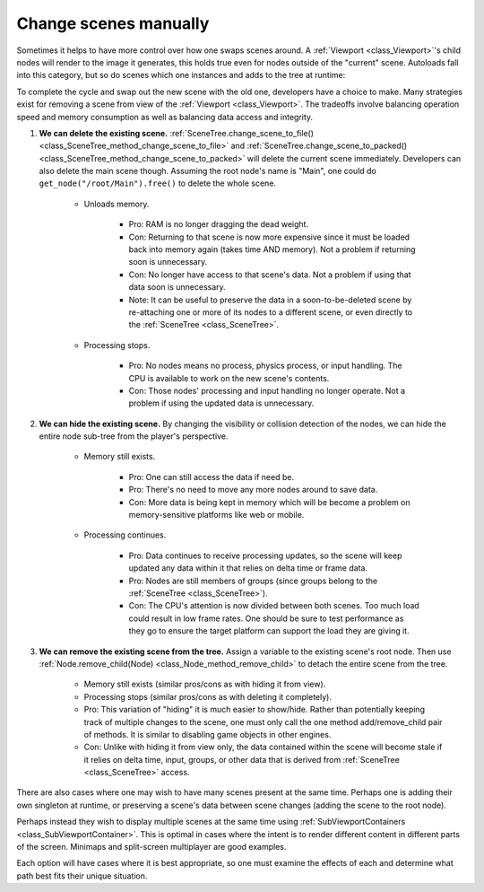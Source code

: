 .. _doc_change_scenes_manually:

Change scenes manually
======================

Sometimes it helps to have more control over how one swaps scenes around.
A :ref:`Viewport <class_Viewport>`'s child nodes will render to the image
it generates, this holds true even for nodes outside
of the "current" scene. Autoloads fall into this category, but so do
scenes which one instances and adds to the tree at runtime:

.. tabs::
 .. code-tab:: gdscript GDScript

    var simultaneous_scene = preload("res://levels/level2.tscn").instantiate()

    func _add_a_scene_manually():
        # This is like autoloading the scene, only
        # it happens after already loading the main scene.
        get_tree().root.add_child(simultaneous_scene)

 .. code-tab:: csharp

    public Node simultaneousScene;

    public MyClass()
    {
        simultaneousScene = ResourceLoader.Load<PackedScene>("res://levels/level2.tscn").Instantiate();
    }

    public void _AddASceneManually()
    {
        // This is like autoloading the scene, only
        // it happens after already loading the main scene.
        GetTree().Root.AddChild(simultaneousScene);
    }

To complete the cycle and swap out the new scene with the old one,
developers have a choice to make. Many strategies exist for removing a scene
from view of the :ref:`Viewport <class_Viewport>`. The tradeoffs involve
balancing operation speed and memory consumption as well as balancing data
access and integrity.

1. **We can delete the existing scene.**
   :ref:`SceneTree.change_scene_to_file() <class_SceneTree_method_change_scene_to_file>` and
   :ref:`SceneTree.change_scene_to_packed() <class_SceneTree_method_change_scene_to_packed>`
   will delete the current scene immediately. Developers can also delete the
   main scene though. Assuming the root node's name is "Main", one could do
   ``get_node("/root/Main").free()`` to delete the whole scene.

    - Unloads memory.

        - Pro: RAM is no longer dragging the dead weight.

        - Con: Returning to that scene is now more expensive since it must be
          loaded back into memory again (takes time AND memory). Not a problem
          if returning soon is unnecessary.

        - Con: No longer have access to that scene's data. Not a problem if
          using that data soon is unnecessary.

        - Note: It can be useful to preserve the data in a soon-to-be-deleted
          scene by re-attaching one or more of its nodes to a different scene,
          or even directly to the :ref:`SceneTree <class_SceneTree>`.

    - Processing stops.

        - Pro: No nodes means no process, physics process, or input
          handling. The CPU is available to work on the new scene's contents.

        - Con: Those nodes' processing and input handling no longer operate.
          Not a problem if using the updated data is unnecessary.

2. **We can hide the existing scene.** By changing the visibility or collision
   detection of the nodes, we can hide the entire node sub-tree from the
   player's perspective.

    - Memory still exists.

        - Pro: One can still access the data if need be.

        - Pro: There's no need to move any more nodes around to save data.

        - Con: More data is being kept in memory which will be become a problem
          on memory-sensitive platforms like web or mobile.

    - Processing continues.

        - Pro: Data continues to receive processing updates, so the scene will
          keep updated any data within it that relies on delta time or frame
          data.

        - Pro: Nodes are still members of groups (since groups belong to the
          :ref:`SceneTree <class_SceneTree>`).

        - Con: The CPU's attention is now divided between both scenes. Too much
          load could result in low frame rates. One should be sure to test
          performance as they go to ensure the target platform can support the
          load they are giving it.

3. **We can remove the existing scene from the tree.** Assign a variable
   to the existing scene's root node. Then use
   :ref:`Node.remove_child(Node) <class_Node_method_remove_child>` to detach the entire
   scene from the tree.

    - Memory still exists (similar pros/cons as with hiding it from view).

    - Processing stops (similar pros/cons as with deleting it completely).

    - Pro: This variation of "hiding" it is much easier to show/hide. Rather
      than potentially keeping track of multiple changes to the scene, one
      must only call the one method add/remove_child pair of methods. It is
      similar to disabling game objects in other engines.

    - Con: Unlike with hiding it from view only, the data contained within
      the scene will become stale if it relies on delta time, input, groups,
      or other data that is derived from :ref:`SceneTree <class_SceneTree>`
      access.

There are also cases where one may wish to have many scenes present at the same
time. Perhaps one is adding their own singleton at runtime, or preserving
a scene's data between scene changes (adding the scene to the root node).

.. tabs::
 .. code-tab:: gdscript GDScript

        get_tree().root.add_child(scene)

 .. code-tab:: csharp

        GetTree().Root.AddChild(scene);

Perhaps instead they wish to display multiple scenes at the same time using
:ref:`SubViewportContainers <class_SubViewportContainer>`. This is optimal in
cases where the intent is to render different content in different parts of the
screen. Minimaps and split-screen multiplayer are good examples.

Each option will have cases where it is best appropriate, so one must
examine the effects of each and determine what path best fits
their unique situation.
